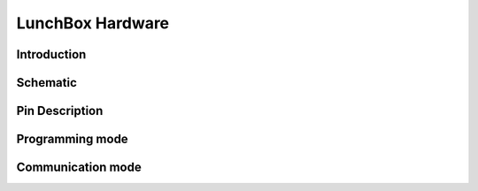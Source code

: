 *****************
LunchBox Hardware
*****************

Introduction
============

Schematic
==========

Pin Description
===============

Programming mode
================

Communication mode
==================